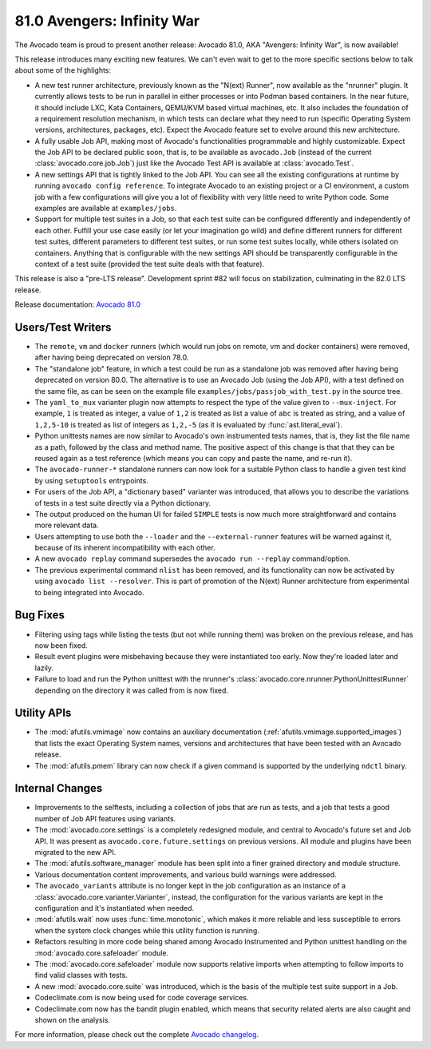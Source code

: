 ===========================
81.0 Avengers: Infinity War
===========================

The Avocado team is proud to present another release: Avocado 81.0,
AKA "Avengers: Infinity War", is now available!

This release introduces many exciting new features.  We can't even
wait to get to the more specific sections below to talk about some
of the highlights:

* A new test runner architecture, previously known as the "N(ext)
  Runner", now available as the "nrunner" plugin.  It currently allows
  tests to be run in parallel in either processes or into Podman based
  containers.  In the near future, it should include LXC, Kata
  Containers, QEMU/KVM based virtual machines, etc.  It also includes
  the foundation of a requirement resolution mechanism, in which tests
  can declare what they need to run (specific Operating System
  versions, architectures, packages, etc).  Expect the Avocado feature
  set to evolve around this new architecture.

* A fully usable Job API, making most of Avocado's functionalities
  programmable and highly customizable.  Expect the Job API to be
  declared public soon, that is, to be available as ``avocado.Job``
  (instead of the current :class:`avocado.core.job.Job`) just like
  the Avocado Test API is available at :class:`avocado.Test`.

* A new settings API that is tightly linked to the Job API.  You can
  see all the existing configurations at runtime by running ``avocado
  config reference``.  To integrate Avocado to an existing project or
  a CI environment, a custom job with a few configurations will give
  you a lot of flexibility with very little need to write Python code.
  Some examples are available at ``examples/jobs``.

* Support for multiple test suites in a Job, so that each test suite
  can be configured differently and independently of each other.
  Fulfill your use case easily (or let your imagination go wild) and
  define different runners for different test suites, different
  parameters to different test suites, or run some test suites
  locally, while others isolated on containers.  Anything that is
  configurable with the new settings API should be transparently
  configurable in the context of a test suite (provided the test suite
  deals with that feature).

This release is also a "pre-LTS release".  Development sprint #82 will
focus on stabilization, culminating in the 82.0 LTS release.

Release documentation: `Avocado 81.0
<http://avocado-framework.readthedocs.io/en/81.0/>`_

Users/Test Writers
==================

* The ``remote``, ``vm`` and ``docker`` runners (which would run jobs
  on remote, vm and docker containers) were removed, after having being
  deprecated on version 78.0.

* The "standalone job" feature, in which a test could be run as a
  standalone job was removed after having being deprecated on version
  80.0.  The alternative is to use an Avocado Job (using the Job API),
  with a test defined on the same file, as can be seen on the example
  file ``examples/jobs/passjob_with_test.py`` in the source tree.

* The ``yaml_to_mux`` varianter plugin now attempts to respect the
  type of the value given to ``--mux-inject``.  For example, ``1`` is
  treated as integer, a value of ``1,2`` is treated as list a value of
  ``abc`` is treated as string, and a value of ``1,2,5-10`` is treated
  as list of integers as ``1,2,-5`` (as it is evaluated by
  :func:`ast.literal_eval`).

* Python unittests names are now similar to Avocado's own instrumented
  tests names, that is, they list the file name as a path, followed by
  the class and method name.  The positive aspect of this change is
  that that they can be reused again as a test reference (which means
  you can copy and paste the name, and re-run it).

* The ``avocado-runner-*`` standalone runners can now look for a
  suitable Python class to handle a given test kind by using
  ``setuptools`` entrypoints.

* For users of the Job API, a "dictionary based" varianter was
  introduced, that allows you to describe the variations of tests in a
  test suite directly via a Python dictionary.

* The output produced on the human UI for failed ``SIMPLE`` tests is
  now much more straightforward and contains more relevant data.

* Users attempting to use both the ``--loader`` and the
  ``--external-runner`` features will be warned against it, because of
  its inherent incompatibility with each other.

* A new ``avocado replay`` command supersedes the ``avocado run
  --replay`` command/option.

* The previous experimental command ``nlist`` has been removed, and
  its functionality can now be activated by using ``avocado list
  --resolver``.  This is part of promotion of the N(ext) Runner
  architecture from experimental to being integrated into Avocado.

Bug Fixes
=========

* Filtering using tags while listing the tests (but not while running
  them) was broken on the previous release, and has now been fixed.

* Result event plugins were misbehaving because they were instantiated
  too early.  Now they're loaded later and lazily.

* Failure to load and run the Python unittest with the nrunner's
  :class:`avocado.core.nrunner.PythonUnittestRunner` depending on
  the directory it was called from is now fixed.

Utility APIs
============

* The :mod:`afutils.vmimage` now contains an auxiliary
  documentation (:ref:`afutils.vmimage.supported_images`) that
  lists the exact Operating System names, versions and architectures
  that have been tested with an Avocado release.

* The :mod:`afutils.pmem` library can now check if a given
  command is supported by the underlying ``ndctl`` binary.

Internal Changes
================

* Improvements to the selftests, including a collection of jobs that
  are run as tests, and a job that tests a good number of Job API
  features using variants.

* The :mod:`avocado.core.settings` is a completely redesigned module,
  and central to Avocado's future set and Job API.  It was present as
  ``avocado.core.future.settings`` on previous versions. All module
  and plugins have been migrated to the new API.

* The :mod:`afutils.software_manager` module has been split into
  a finer grained directory and module structure.

* Various documentation content improvements, and various build
  warnings were addressed.

* The ``avocado_variants`` attribute is no longer kept in the job
  configuration as an instance of a
  :class:`avocado.core.varianter.Varianter`, instead, the
  configuration for the various variants are kept in the configuration
  and it's instantiated when needed.

* :mod:`afutils.wait` now uses :func:`time.monotonic`, which
  makes it more reliable and less susceptible to errors when the
  system clock changes while this utility function is running.

* Refactors resulting in more code being shared among Avocado
  Instrumented and Python unittest handling on the
  :mod:`avocado.core.safeloader` module.

* The :mod:`avocado.core.safeloader` module now supports relative
  imports when attempting to follow imports to find valid classes with
  tests.

* A new :mod:`avocado.core.suite` was introduced, which is the basis
  of the multiple test suite support in a Job.

* Codeclimate.com is now being used for code coverage services.

* Codeclimate.com now has the bandit plugin enabled, which means that
  security related alerts are also caught and shown on the analysis.

For more information, please check out the complete
`Avocado changelog
<https://github.com/avocado-framework/avocado/compare/80.0...81.0>`_.
